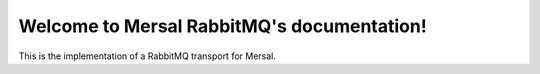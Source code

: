 Welcome to Mersal RabbitMQ's documentation!
============================================

This is the implementation of a RabbitMQ transport for Mersal.
